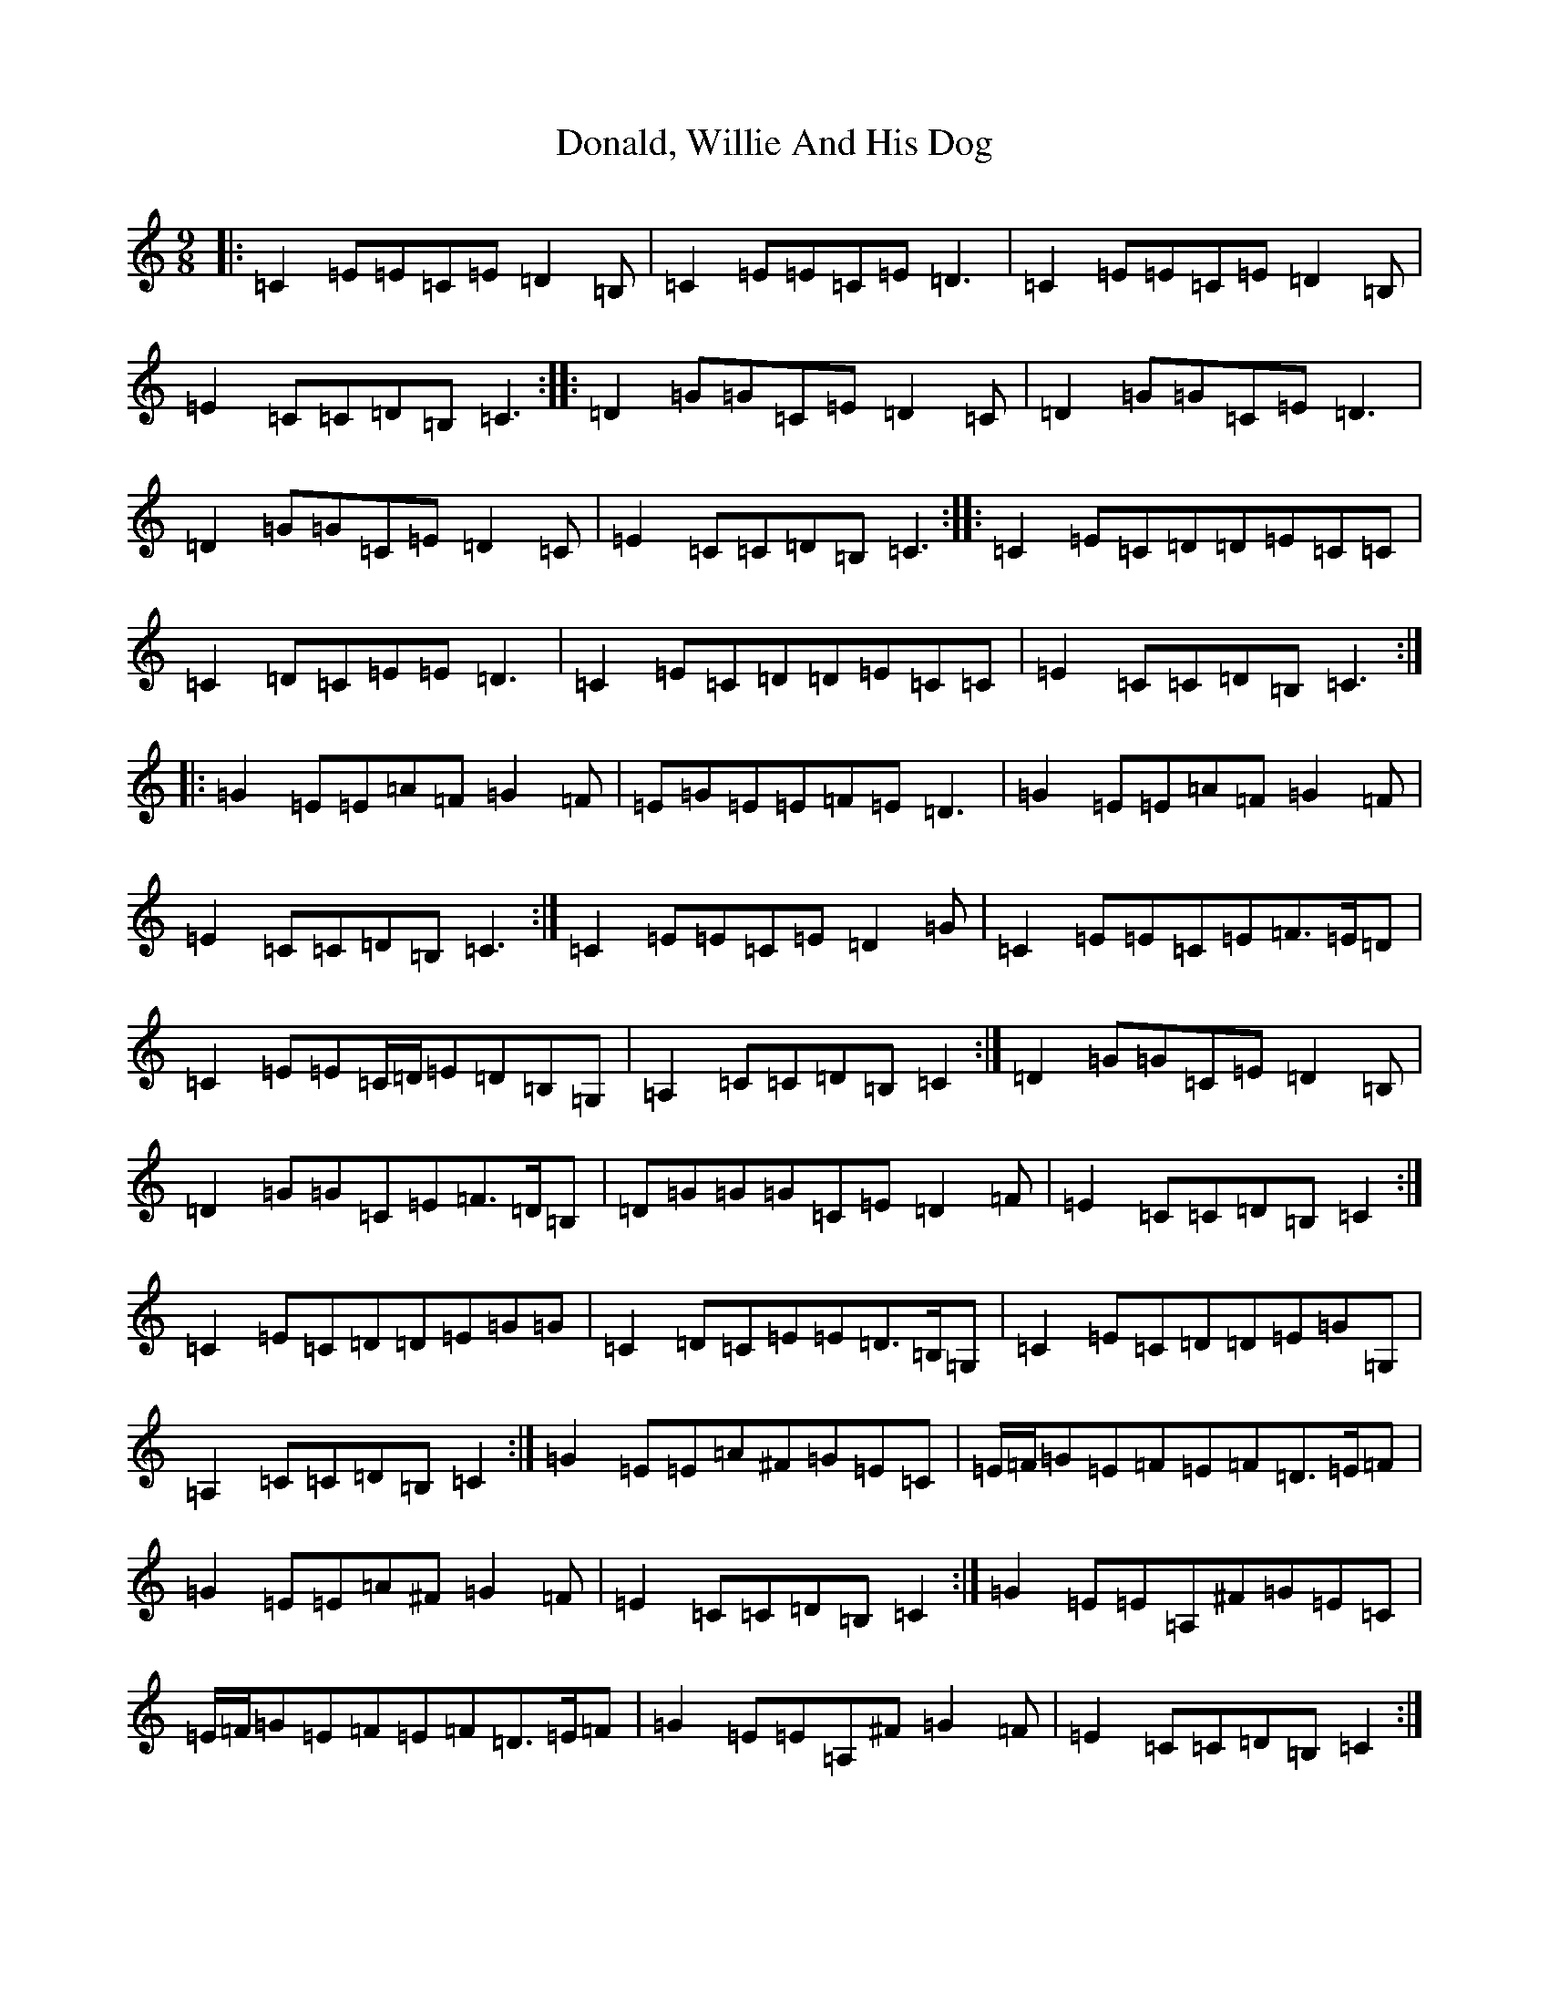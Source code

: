 X: 5403
T: Donald, Willie And His Dog
S: https://thesession.org/tunes/3019#setting16170
R: slip jig
M:9/8
L:1/8
K: C Major
|:=C2=E=E=C=E=D2=B,|=C2=E=E=C=E=D3|=C2=E=E=C=E=D2=B,|=E2=C=C=D=B,=C3:||:=D2=G=G=C=E=D2=C|=D2=G=G=C=E=D3|=D2=G=G=C=E=D2=C|=E2=C=C=D=B,=C3:||:=C2=E=C=D=D=E=C=C|=C2=D=C=E=E=D3|=C2=E=C=D=D=E=C=C|=E2=C=C=D=B,=C3:||:=G2=E=E=A=F=G2=F|=E=G=E=E=F=E=D3|=G2=E=E=A=F=G2=F|=E2=C=C=D=B,=C3:|=C2=E=E=C=E=D2=G|=C2=E=E=C=E=F>=E=D|=C2=E=E=C/2=D/2=E=D=B,=G,|=A,2=C=C=D=B,=C2:|=D2=G=G=C=E=D2=B,|=D2=G=G=C=E=F>=D=B,|=D=G=G=G=C=E=D2=F|=E2=C=C=D=B,=C2:|=C2=E=C=D=D=E=G=G|=C2=D=C=E=E=D>=B,=G,|=C2=E=C=D=D=E=G=G,|=A,2=C=C=D=B,=C2:|=G2=E=E=A^F=G=E=C|=E/2=F/2=G=E=F=E=F=D>=E=F|=G2=E=E=A^F=G2=F|=E2=C=C=D=B,=C2:|=G2=E=E=A,^F=G=E=C|=E/2=F/2=G=E=F=E=F=D>=E=F|=G2=E=E=A,^F=G2=F|=E2=C=C=D=B,=C2:|